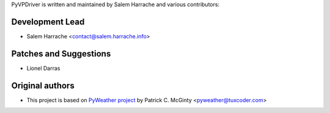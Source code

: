 PyVPDriver is written and maintained by Salem Harrache and
various contributors:

Development Lead
````````````````

- Salem Harrache <contact@salem.harrache.info>

Patches and Suggestions
```````````````````````

- Lionel Darras

Original authors
````````````````

- This project is based on `PyWeather project`_
  by Patrick C. McGinty <pyweather@tuxcoder.com>

.. _`PyWeather project`: https://github.com/cmcginty/PyWeather/
